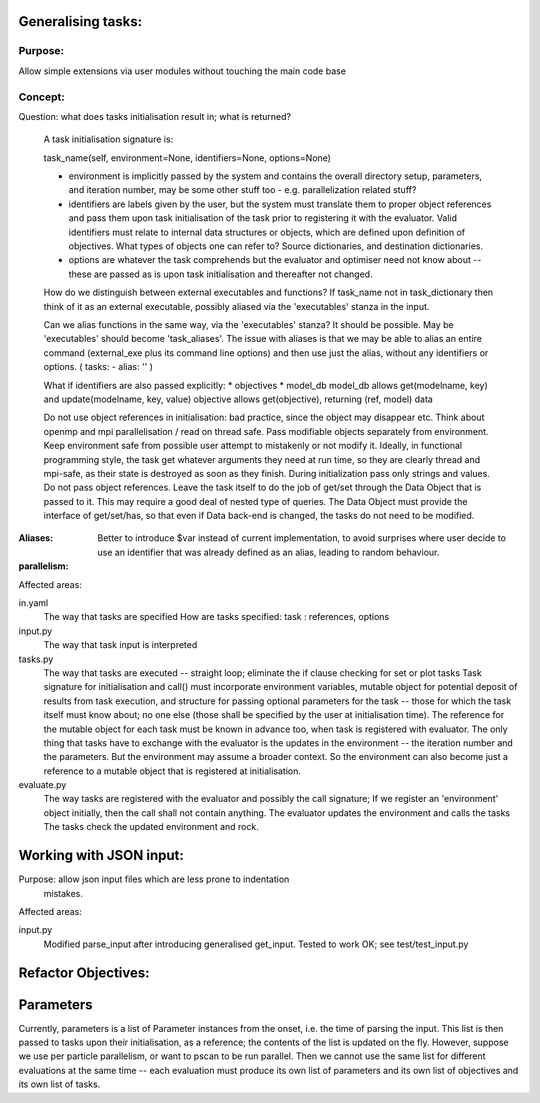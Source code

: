 Generalising tasks:
======================================================================

Purpose: 
--------------------------------------------------
Allow simple extensions via user modules without touching
the main code base


Concept: 
--------------------------------------------------

Question: what does tasks initialisation result in; what is returned?

        A task initialisation signature is:
        
        task_name(self, environment=None, identifiers=None, options=None)

        * environment is implicitly passed by the system and contains
          the overall directory setup, parameters, and iteration
          number, may be some other stuff too - e.g. parallelization
          related stuff?
        * identifiers are labels given by the user, but the system
          must translate them to proper object references and pass 
          them upon task initialisation of the task prior to
          registering it with the evaluator. Valid identifiers must
          relate to internal data structures or objects, which are
          defined upon definition of objectives. What types of objects
          one can refer to? Source dictionaries, and destination 
          dictionaries.
        * options are whatever the task comprehends but the evaluator
          and optimiser need not know about -- these are passed 
          as is upon task initialisation and thereafter not changed.

        How do we distinguish between external executables and
        functions? If task_name not in task_dictionary then think
        of it as an external executable, possibly aliased via the
        'executables' stanza in the input. 

        Can we alias functions in the same way, via the 
        'executables' stanza? It should be possible.
        May be 'executables' should become 'task_aliases'.
        The issue with aliases is that we may be able to alias an
        entire command (external_exe plus its command line options)
        and then use just the alias, without any identifiers or 
        options. ( tasks: - alias: '' )

        What if identifiers are also passed explicitly:
        * objectives
        * model_db
        model_db allows get(modelname, key) and update(modelname, key, value)
        objective allows get(objective), returning (ref, model) data

        Do not use object references in initialisation: bad practice,
        since the object may disappear etc.
        Think about openmp and mpi parallelisation / read on thread safe.
        Pass modifiable objects separately from environment.
        Keep environment safe from possible user attempt to mistakenly
        or not modify it.
        Ideally, in functional programming style, the task get whatever
        arguments they need at run time, so they are clearly thread
        and mpi-safe, as their state is destroyed as soon as they
        finish.
        During initialization pass only strings and values. Do not
        pass object references. Leave the task itself to do the job of 
        get/set through the Data Object that is passed to it.
        This may require a good deal of nested type of queries.
        The Data Object must provide the interface of get/set/has,
        so that even if Data back-end is changed, the tasks do not
        need to be modified.

:Aliases:        
    Better to introduce $var instead of current 
    implementation, to avoid surprises where user decide to use 
    an identifier that was already defined as an alias, leading
    to random behaviour.


:parallelism:


Affected areas:

in.yaml
        The way that tasks are specified
        How are tasks specified:
        task : references, options

input.py
        The way that task input is interpreted

tasks.py
        The way that tasks are executed -- straight loop; eliminate
        the if clause checking for set or plot tasks
        Task signature for initialisation and call() must incorporate
        environment variables, mutable object for potential deposit
        of results from task execution, and structure for passing 
        optional parameters for the task -- those for which the task
        itself must know about; no one else (those shall be specified
        by the user at initialisation time). The reference for the 
        mutable object for each task must be known in advance too, 
        when task is registered with evaluator. The only thing that
        tasks have to exchange with the evaluator is the updates in
        the environment -- the iteration number and the parameters.
        But the environment may assume a broader context. So 
        the environment can also become just a reference to a 
        mutable object that is registered at initialisation.
        
evaluate.py
        The way tasks are registered with the evaluator and possibly
        the call signature; If we register an 'environment' object
        initially, then the call shall not contain anything.
        The evaluator updates the environment and calls the tasks
        The tasks check the updated environment and rock.


Working with JSON input:
======================================================================
Purpose: allow json input files which are less prone to indentation
         mistakes.

Affected areas:

input.py
        Modified parse_input after introducing generalised get_input.
        Tested to work OK; see test/test_input.py


Refactor Objectives:
======================================================================


Parameters
======================================================================
Currently, parameters is a list of Parameter instances from the onset,
i.e. the time of parsing the input. This list is then passed to tasks
upon their initialisation, as a reference; the contents of the list is
updated on the fly. However, suppose we use per particle parallelism, 
or want to pscan to be run parallel. Then we cannot use the same list 
for different evaluations at the same time -- each evaluation must 
produce its own list of parameters and its own list of objectives and
its own list of tasks.
